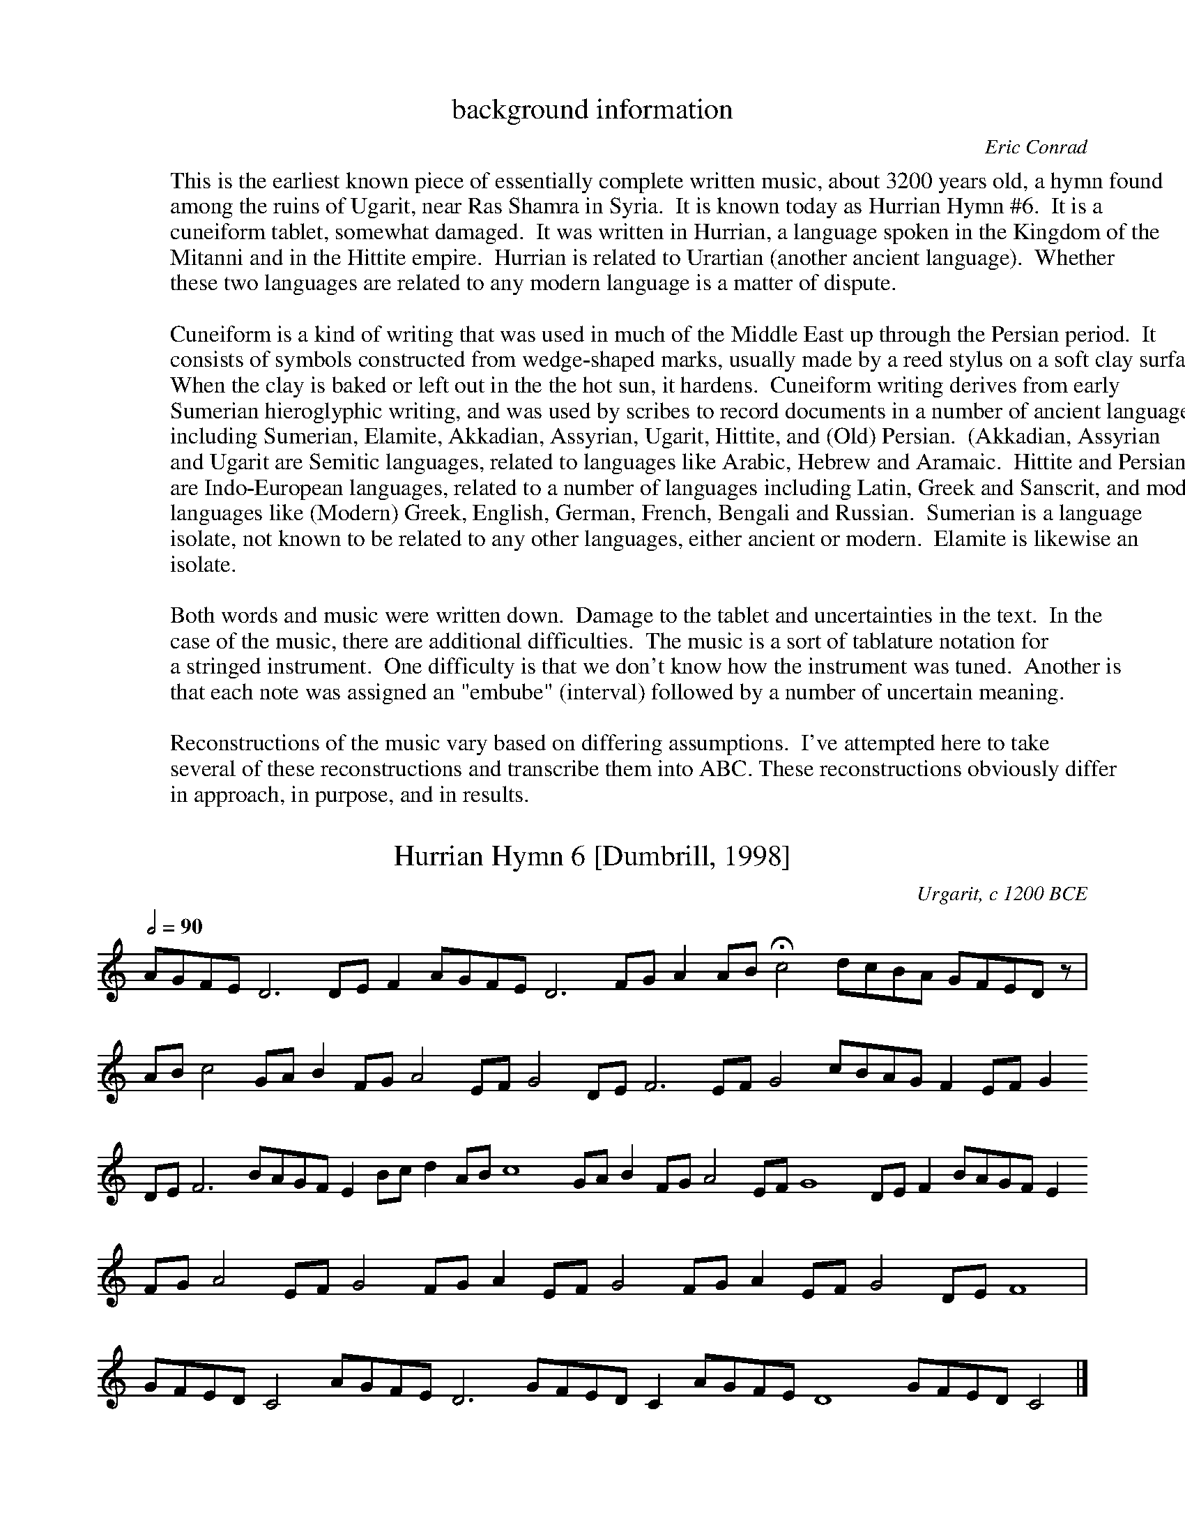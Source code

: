 %abc-2.1

X:0
T:background information
C:Eric Conrad
F:http://individual.utoronto.ca/seadogdriftwood/Hurrian/
K:
W:This is the earliest known piece of essentially complete written music, about 3200 years old, a hymn found
W:among the ruins of Ugarit, near Ras Shamra in Syria.  It is known today as Hurrian Hymn #6.  It is a
W:cuneiform tablet, somewhat damaged.  It was written in Hurrian, a language spoken in the Kingdom of the
W:Mitanni and in the Hittite empire.  Hurrian is related to Urartian (another ancient language).  Whether
W:these two languages are related to any modern language is a matter of dispute.
W:
W:Cuneiform is a kind of writing that was used in much of the Middle East up through the Persian period.  It
W:consists of symbols constructed from wedge-shaped marks, usually made by a reed stylus on a soft clay surface.
W:When the clay is baked or left out in the the hot sun, it hardens.  Cuneiform writing derives from early
W:Sumerian hieroglyphic writing, and was used by scribes to record documents in a number of ancient languages,
W:including Sumerian, Elamite, Akkadian, Assyrian, Ugarit, Hittite, and (Old) Persian.  (Akkadian, Assyrian
W:and Ugarit are Semitic languages, related to languages like Arabic, Hebrew and Aramaic.  Hittite and Persian
W:are Indo-European languages, related to a number of languages including Latin, Greek and Sanscrit, and modern
W:languages like (Modern) Greek, English, German, French, Bengali and Russian.  Sumerian is a language
W:isolate, not known to be related to any other languages, either ancient or modern.  Elamite is likewise an
W:isolate.
W:
W:Both words and music were written down.  Damage to the tablet and uncertainties in the text.  In the
W:case of the music, there are additional difficulties.  The music is a sort of tablature notation for
W:a stringed instrument.  One difficulty is that we don't know how the instrument was tuned.  Another is
W:that each note was assigned an "embube" (interval) followed by a number of uncertain meaning.
W:
W:Reconstructions of the music vary based on differing assumptions.  I've attempted here to take
W:several of these reconstructions and transcribe them into ABC. These reconstructions obviously differ
W:in approach, in purpose, and in results.

X:1
T:Hurrian Hymn 6 [Dumbrill, 1998]
O:Urgarit, c 1200 BCE
F:http://individual.utoronto.ca/seadogdriftwood/Hurrian/
Z:transcribed by Eric Conrad, 2019
M:none
L:1/8
Q:1/2=90
K:C
% %MIDI temperamentlinear 1200.0 701.955001    % Pythagorean
%%MIDI temperamentlinear 1200.0 696.57843     % 1/4-comma meantone
%%MIDI program 107 % koto
AGFE D6 DEF2 AGFE D6 FGA2 AB !fermata!c4 dcBA GFED z |
ABc4 GAB2 FGA4 EFG4 DEF6 EFG4 cBAG F2 EFG2 
DEF6 BAGF E2 Bcd2 ABc8 GAB2 FGA4 EFG8 DEF2 BAGF E2
FGA4 EFG4 FGA2 EFG4 FGA2 EFG4 DEF8 |
GFED C4 AGFE D6 GFED C2 AGFE D8 GFED C4 |]

X:2
T:Hurrian Hymn 6 [Duchesne-Gilleman 1977]
O:Urgarit, c 1200 BCE
F:http://individual.utoronto.ca/seadogdriftwood/Hurrian/
Z:transcribed by Eric Conrad, 2019
M:5/4
L:1/4
K:C
% %MIDI temperamentlinear 1200.0 701.955001    % Pythagorean
%%MIDI temperamentlinear 1200.0 696.57843     % 1/4-comma meantone
% %MIDI program 73 % flute
%%MIDI program 107 % koto
GFED(E/2D/2) | E(D/2E/2) (F/2G/2) AB | A (G/2F/2) (E/2D/2) E>D | CDEEF |
w:?-?-?-ha-nu--ta ni--ya--\vsa zi-we \vsi--nu--te zu-tu-ri-ya u-bu-
((5G/2F/2G/2F/2G/2 (5F/2G/2F/2G/2F/2) G D2 | D2 D2 z |]
w:ga----------ra hu-bur-ni

X:3
T:Hurrian Hymn 6 [Wulstan 1971]
O:Urgarit, c 1200 BCE
F:http://individual.utoronto.ca/seadogdriftwood/Hurrian/
Z:transcribed by Eric Conrad, 2021
M:none
L:1/8
W:[1] Rests are placed where a segment was not translated into music.
W:[2] The annotations alternating above and below the staff are examples of the tablature notation.
W:[3] Square brackets are customarily used by translators to indicate gaps in the text.
K:C
% %MIDI temperamentlinear 1200.0 701.955001    % Pythagorean
%%MIDI temperamentlinear 1200.0 696.57843     % 1/4-comma meantone
%%MIDI program 107 % koto
"^kablite3"GAB "_irbute"d "^kablite2"GA "_titime\vsharte10"GFE "^u\vstamari?"z4  \
"_titimi\vsarte2"GF "^zirte1"A "_\vsahri2"BA "^[\vsa\vs\vsate]2"cB "_irbute2"dc 
"^tuppunu1"GF "_\vsa\vs\vsate2"dc "^irbute[?]"dc "_\vsa\vs\vsate[?]"cB "^titar kabli1"F "_\vsahri[1]"B  \
"^zirte1"A "_\vsahri2"BA "^\vsa\vs\vsate4"cBAG "_irbute1"d "^nat kabli1"F "_\vsahri[1]"B
"^\vsa\vs\vsate4"cBAG "_\vsahri2"BA "^\vsa\vs\vsate2"cB "_sahri1"B "^\vsa\vs\vsate2"cB "_irbute2"dc
"^kitme2"AB "_kablite3"GAB "^kitme1"A "_kablite4"GABc "^kitme1"A "_kablite5?"GABcd

X:4
T:Hurrian Hymn 6 [West 1993]
O:Urgarit, c 1200 BCE
F:http://individual.utoronto.ca/seadogdriftwood/Hurrian/
Z:transcribed by Eric Conrad, 2021
M:none
L:1/8
K:C
% %MIDI temperamentlinear 1200.0 701.955001    % Pythagorean
%%MIDI temperamentlinear 1200.0 696.57843     % 1/4-comma meantone
%%MIDI program 107 % koto
[Dd][Dd][Dd] F [Dd][Dd][Dd] A GGGGG GGGGG | AAGAA GGFF |
FGGF "_?"z4 [Ee] BAAAA | GAAGG GGGF [Ee] A |
GGGGA GGAGG FF | [Cc][Cc][Dd][Dd][Dd] [Cc][Dd][Dd][Dd][Dd] [Cc][Dd][Dd] |]

X:5
T:Hurrian Hymn 6 [Krispijn 2000]
O:Urgarit, c 1200 BCE
F:http://individual.utoronto.ca/seadogdriftwood/Hurrian/
Z:transcribed by Eric Conrad, 2021
M:4/4
L:1/4
K:G
%%MIDI temperamentlinear 1200.0 701.955001    % Pythagorean
% %%MIDI temperamentlinear 1200.0 696.57843     % 1/4-comma meantone
%%MIDI program 107 % koto
[DA][DA][DA][CA] | [DA][DA][DA][CE] | \
w:[?]-[?]-a\vs-ha\vs-ta-ni-ya-\vsa
   [DA][DA][DA][DA] | [DA][DA][DA][DA] | [DA][DA]z2 |
w:~ ~ ~ ~ ~ ~ ~ ~ ~ ~
|: [EG][EG][DF][CE] | [CE]z[DB][DB] | [CA][CA][CG][DB] | [DB][CA]z2 | \
w:zi-ve \vsi-nu-te zu-tu-ri-ya u-pu-ga-rat ~ ~
w:[?]-[?] hu-wur-ni ta-\vsal kel-la mu-li siv-ri ~ ~
   [FB][FA]z2 :|
w:~ ~
[EG][EG][EG][EG] | [DF][CE][CE]z | [DB][DB][DB][DB] | [CA][FB][CE]z |
w:1.~(hu-ma-ru-hat u-wa-ri) hu-ma-ru-hat u-wa-ri
w:2.~(we-\vsal ta-tiv ti-\vsi-ya) we-\vsal ta-tiv ti-\vsi-ya
w:3.~(ka-li-ta-nil ni-ka-la) ka-li-ta-nil ni-ka-la
[DB][DB][DB][DB] | [CE]z[DB][DB] | [CE]z[DB][DB] | [CA][CA][DG][DG] |
w:wa-da-ni-ta k(u)ri kur-kur-ta i-\vsal-la u-la-li
w:\'u-nul kab-\vsi-li u-nult (a)kle \vsam-\vsam-me-ni ta-lil
w:nih(u)-ra-\vsal ha-na ha-nu-te-ti a-ta-a-ya\vs-tal
z[EA][EA][EA] | [DG][EA][EA][EA] | [DA][DG][EA][EA] |]
w:kav-gi u-liv-gi \vsir(i)t u-ni-\vsu ~ ~
w:uk-lal tu-nu-ni-ta [?]-[?]-ka ~ ~
w:a-tar-ri hu-e-ti ha-nu-ka ~ ~
